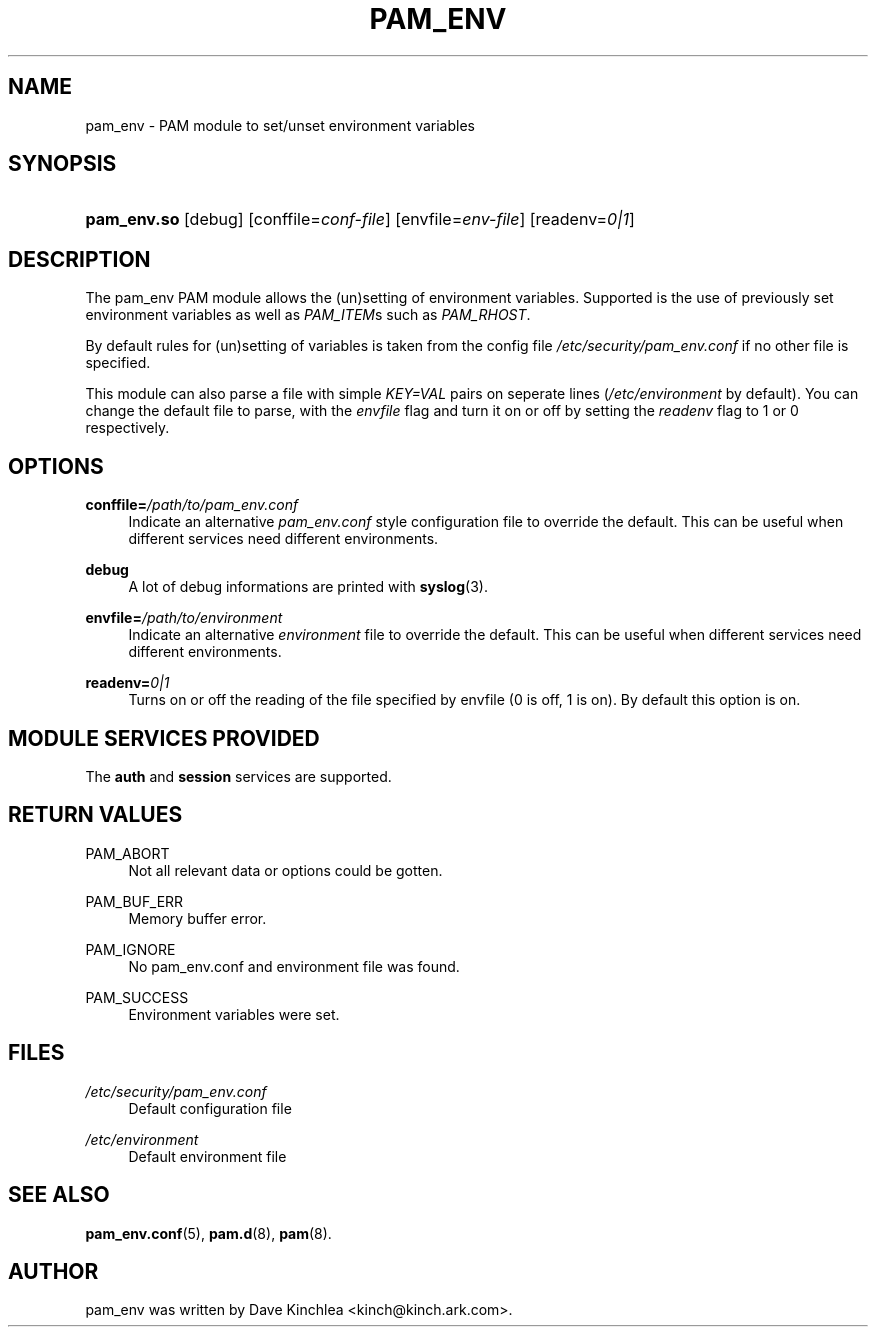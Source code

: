 .\"     Title: pam_env
.\"    Author: 
.\" Generator: DocBook XSL Stylesheets v1.73.1 <http://docbook.sf.net/>
.\"      Date: 01/08/2008
.\"    Manual: Linux-PAM Manual
.\"    Source: Linux-PAM Manual
.\"
.TH "PAM_ENV" "8" "01/08/2008" "Linux-PAM Manual" "Linux-PAM Manual"
.\" disable hyphenation
.nh
.\" disable justification (adjust text to left margin only)
.ad l
.SH "NAME"
pam_env - PAM module to set/unset environment variables
.SH "SYNOPSIS"
.HP 11
\fBpam_env\.so\fR [debug] [conffile=\fIconf\-file\fR] [envfile=\fIenv\-file\fR] [readenv=\fI0|1\fR]
.SH "DESCRIPTION"
.PP
The pam_env PAM module allows the (un)setting of environment variables\. Supported is the use of previously set environment variables as well as
\fIPAM_ITEM\fRs such as
\fIPAM_RHOST\fR\.
.PP
By default rules for (un)setting of variables is taken from the config file
\fI/etc/security/pam_env\.conf\fR
if no other file is specified\.
.PP
This module can also parse a file with simple
\fIKEY=VAL\fR
pairs on seperate lines (\fI/etc/environment\fR
by default)\. You can change the default file to parse, with the
\fIenvfile\fR
flag and turn it on or off by setting the
\fIreadenv\fR
flag to 1 or 0 respectively\.
.SH "OPTIONS"
.PP
\fBconffile=\fR\fB\fI/path/to/pam_env\.conf\fR\fR
.RS 4
Indicate an alternative
\fIpam_env\.conf\fR
style configuration file to override the default\. This can be useful when different services need different environments\.
.RE
.PP
\fBdebug\fR
.RS 4
A lot of debug informations are printed with
\fBsyslog\fR(3)\.
.RE
.PP
\fBenvfile=\fR\fB\fI/path/to/environment\fR\fR
.RS 4
Indicate an alternative
\fIenvironment\fR
file to override the default\. This can be useful when different services need different environments\.
.RE
.PP
\fBreadenv=\fR\fB\fI0|1\fR\fR
.RS 4
Turns on or off the reading of the file specified by envfile (0 is off, 1 is on)\. By default this option is on\.
.RE
.SH "MODULE SERVICES PROVIDED"
.PP
The
\fBauth\fR
and
\fBsession\fR
services are supported\.
.SH "RETURN VALUES"
.PP
PAM_ABORT
.RS 4
Not all relevant data or options could be gotten\.
.RE
.PP
PAM_BUF_ERR
.RS 4
Memory buffer error\.
.RE
.PP
PAM_IGNORE
.RS 4
No pam_env\.conf and environment file was found\.
.RE
.PP
PAM_SUCCESS
.RS 4
Environment variables were set\.
.RE
.SH "FILES"
.PP
\fI/etc/security/pam_env\.conf\fR
.RS 4
Default configuration file
.RE
.PP
\fI/etc/environment\fR
.RS 4
Default environment file
.RE
.SH "SEE ALSO"
.PP

\fBpam_env.conf\fR(5),
\fBpam.d\fR(8),
\fBpam\fR(8)\.
.SH "AUTHOR"
.PP
pam_env was written by Dave Kinchlea <kinch@kinch\.ark\.com>\.
